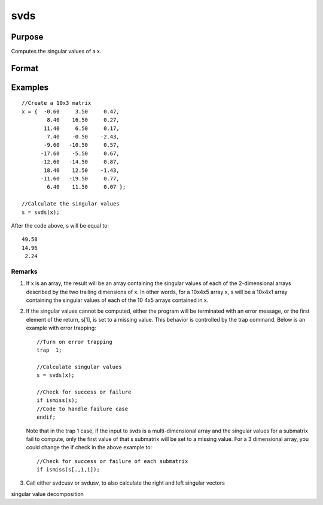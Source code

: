 
svds
==============================================

Purpose
----------------
Computes the singular values of a x.

Format
----------------
.. function:: svds(x)

    :param x: NxP matrix or K-dimensional array
        where the last two dimensions are NxP, whose singular values
        are to be computed.
    :type x: TODO

    :returns: s (*TODO*), min(N,P)x1 vector or K-dimensional array where the last two dimensions are min(N,P)x1, the
        singular values of x arranged in descending order.

Examples
----------------

::

    //Create a 10x3 matrix
    x = {  -0.60     3.50     0.47, 
            8.40    16.50     0.27,
           11.40     6.50     0.17,
            7.40    -0.50    -2.43,
           -9.60   -10.50     0.57,
          -17.60    -5.50     0.67,
          -12.60   -14.50     0.87,
           18.40    12.50    -1.43,
          -11.60   -19.50     0.77,
            6.40    11.50     0.07 };
    
    //Calculate the singular values
    s = svds(x);

After the code above, s will be equal to:

::

    49.58 
    14.96 
     2.24

Remarks
+++++++

#. If x is an array, the result will be an array containing the singular
   values of each of the 2-dimensional arrays described by the two
   trailing dimensions of x. In other words, for a 10x4x5 array x, s
   will be a 10x4x1 array containing the singular values of each of the
   10 4x5 arrays contained in x.

#. If the singular values cannot be computed, either the program will be
   terminated with an error message, or the first element of the return,
   s[1], is set to a missing value. This behavior is controlled by the
   trap command. Below is an example with error trapping:

   ::

      //Turn on error trapping
      trap  1;

      //Calculate singular values
      s = svds(x);

      //Check for success or failure
      if ismiss(s);
      //Code to handle failure case
      endif;

   Note that in the trap 1 case, if the input to svds is a
   multi-dimensional array and the singular values for a submatrix fail
   to compute, only the first value of that s submatrix will be set to a
   missing value. For a 3 dimensional array, you could change the if
   check in the above example to:

   ::

      //Check for success or failure of each submatrix
      if ismiss(s[.,1,1]);

#. Call either svdcusv or svdusv, to also calculate the right and left
   singular vectors

.. seealso:: Functions :func:`svd`, :func:`svdcusv`, :func:`svdusv`

singular value decomposition
